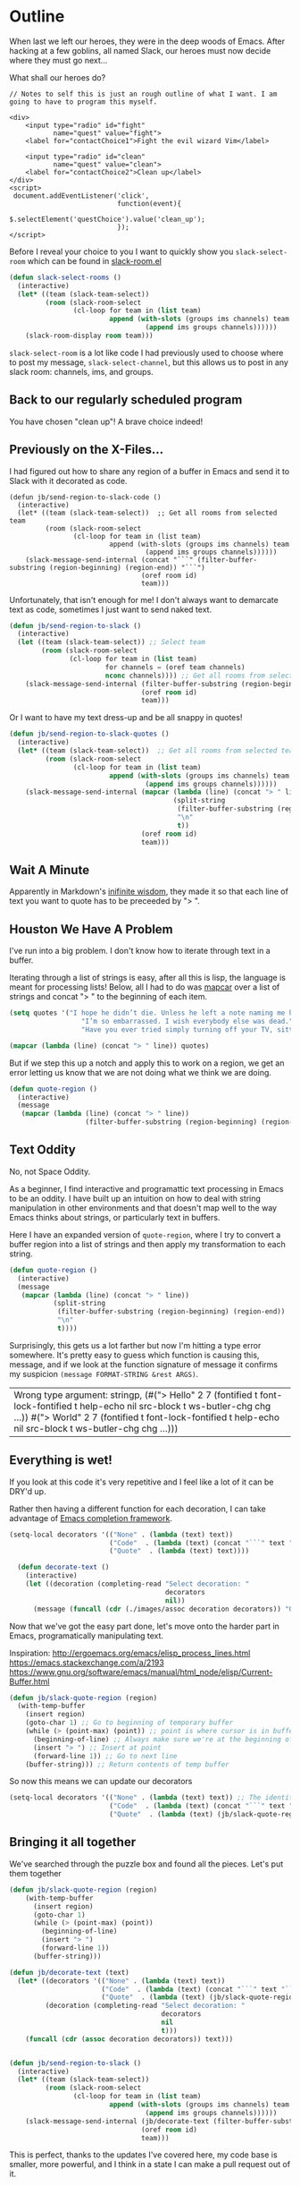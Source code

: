 * Outline

When last we left our heroes, they were in the deep woods of Emacs. After hacking at a few goblins, all named Slack, our heroes must now decide where they must go next...

What shall our heroes do?

#+BEGIN_SRC web
  // Notes to self this is just an rough outline of what I want. I am going to have to program this myself.

  <div>
      <input type="radio" id="fight"
             name="quest" value="fight">
      <label for="contactChoice1">Fight the evil wizard Vim</label>

      <input type="radio" id="clean"
             name="quest" value="clean">
      <label for="contactChoice2">Clean up</label>
  </div>
  <script>
   document.addEventListener('click',
                             function(event){
                                 $.selectElement('questChoice').value('clean_up');
                             });
  </script>
#+END_SRC

Before I reveal your choice to you I want to quickly show you ~slack-select-room~ which can be found in [[https://github.com/yuya373/emacs-slack/blob/master/slack-room.el#L256][slack-room.el]]
#+BEGIN_SRC emacs-lisp
(defun slack-select-rooms ()
  (interactive)
  (let* ((team (slack-team-select))
         (room (slack-room-select
                (cl-loop for team in (list team)
                         append (with-slots (groups ims channels) team
                                  (append ims groups channels))))))
    (slack-room-display room team)))
#+END_SRC

~slack-select-room~ is a lot like code I had previously used to choose where to post my message, ~slack-select-channel~, but this allows us to post in any slack room: channels, ims, and groups.

** Back to our regularly scheduled program
You have chosen "clean up"! A brave choice indeed!

** Previously on the X-Files...
[[./images/x-files-mulder-scully.jpg]]

I had figured out how to share any region of a buffer in Emacs and send it to Slack with it decorated as code.
#+BEGIN_SRC emacs-lisp tangle
  (defun jb/send-region-to-slack-code ()
    (interactive)
    (let* ((team (slack-team-select))  ;; Get all rooms from selected team
           (room (slack-room-select
                  (cl-loop for team in (list team)
                           append (with-slots (groups ims channels) team
                                    (append ims groups channels))))))
      (slack-message-send-internal (concat "```" (filter-buffer-substring (region-beginning) (region-end)) "```")
                                   (oref room id)
                                   team)))
#+END_SRC

Unfortunately, that isn't enough for me! I don't always want to demarcate text as code, sometimes I just want to send naked text.

#+BEGIN_SRC emacs-lisp
(defun jb/send-region-to-slack ()
  (interactive)
  (let ((team (slack-team-select)) ;; Select team
        (room (slack-room-select
               (cl-loop for team in (list team)
                        for channels = (oref team channels)
                        nconc channels)))) ;; Get all rooms from selected team
    (slack-message-send-internal (filter-buffer-substring (region-beginning) (region-end))
                                 (oref room id)
                                 team)))
#+END_SRC

Or I want to have my text dress-up and be all snappy in quotes!
#+BEGIN_SRC emacs-lisp
  (defun jb/send-region-to-slack-quotes ()
    (interactive)
    (let* ((team (slack-team-select))  ;; Get all rooms from selected team
           (room (slack-room-select
                  (cl-loop for team in (list team)
                           append (with-slots (groups ims channels) team
                                    (append ims groups channels))))))
      (slack-message-send-internal (mapcar (lambda (line) (concat "> " line))
                                           (split-string
                                            (filter-buffer-substring (region-beginning) (region-end))
                                            "\n"
                                            t))
                                   (oref room id)
                                   team)))
#+END_SRC

[[./images/its_not_working.gif]]

** Wait A Minute
[[./images/why_isnt_it_working.gif]]

Apparently in Markdown's [[https://daringfireball.net/projects/markdown/syntax#blockquote][inifinite wisdom]], they made it so that each line of text you want to quote has to be preceeded by "> ".

** Houston We Have A Problem
I've run into a big problem. I don't know how to iterate through text in a buffer.

Iterating through a list of strings is easy, after all this is lisp, the language is meant for processing lists! Below, all I had to do was [[https://www.gnu.org/software/emacs/manual/html_node/eintr/mapcar.html][mapcar]] over a list of strings and concat "> " to the beginning of each item.

#+BEGIN_SRC emacs-lisp
  (setq quotes '("I hope he didn’t die. Unless he left a note naming me his successor, then I hope he did die."
                    "I’m so embarrassed. I wish everybody else was dead."
                    "Have you ever tried simply turning off your TV, sitting down with your child, and hitting them?"))

  (mapcar (lambda (line) (concat "> " line)) quotes)
#+END_SRC

#+RESULTS:
| > I hope he didn’t die. Unless he left a note naming me his successor, then I hope he did die.    |
| > I’m so embarrassed. I wish everybody else was dead.                                             |
| > Have you ever tried simply turning off your TV, sitting down with your child, and hitting them? |

But if we step this up a notch and apply this to work on a region, we get an error letting us know that we are not doing what we think we are doing.

#+BEGIN_SRC emacs-lisp
    (defun quote-region ()
      (interactive)
      (message
       (mapcar (lambda (line) (concat "> " line))
                       (filter-buffer-substring (region-beginning) (region-end)))))
#+END_SRC

#+RESULTS:
| Wrong type argument: sequencep, 40 |

** Text Oddity
[[./images/BowieSpaceOddity.jpg]]

No, not Space Oddity.

As a beginner, I find interactive and programattic text processing in Emacs to be an oddity. I have built up an intuition on how to deal with string manipulation in other environments and that doesn't map well to the way Emacs thinks about strings, or particularly text in buffers.

Here I have an expanded version of ~quote-region~, where I try to convert a buffer region into a list of strings and then apply my transformation to each string.
#+BEGIN_SRC emacs-lisp
  (defun quote-region ()
    (interactive)
    (message
     (mapcar (lambda (line) (concat "> " line))
             (split-string
              (filter-buffer-substring (region-beginning) (region-end))
              "\n"
              t))))
#+END_SRC

Surprisingly, this gets us a lot farther but now I'm hitting a type error somewhere. It's pretty easy to guess which function is causing this, message, and if we look at the function signature of message it confirms my suspicion ~(message FORMAT-STRING &rest ARGS)~.

#+RESULTS:
| Wrong type argument: stringp, (#("> Hello" 2 7 (fontified t font-lock-fontified t help-echo nil src-block t ws-butler-chg chg ...)) #("> World" 2 7 (fontified t font-lock-fontified t help-echo nil src-block t ws-butler-chg chg ...))) |

** Everything is wet!
If you look at this code it's very repetitive and I feel like a lot of it can be DRY'd up.

Rather then having a different function for each decoration, I can take advantage of [[https://www.gnu.org/software/emacs/manual/html_node/elisp/Minibuffer-Completion.html][Emacs completion framework]].

#+BEGIN_SRC emacs-lisp
  (setq-local decorators '(("None" . (lambda (text) text))
                           ("Code"  . (lambda (text) (concat "```" text "```")))
                           ("Quote"  . (lambda (text) text))))

    (defun decorate-text ()
      (interactive)
      (let ((decoration (completing-read "Select decoration: "
                                         decorators
                                         nil))
        (message (funcall (cdr (./images/assoc decoration decorators)) "Oh yeah")))))
#+END_SRC

Now that we've got the easy part done, let's move onto the harder part in Emacs, programatically manipulating text.

Inspiration:
http://ergoemacs.org/emacs/elisp_process_lines.html
https://emacs.stackexchange.com/a/2193
https://www.gnu.org/software/emacs/manual/html_node/elisp/Current-Buffer.html

#+BEGIN_SRC emacs-lisp
  (defun jb/slack-quote-region (region)
    (with-temp-buffer
      (insert region)
      (goto-char 1) ;; Go to beginning of temporary buffer
      (while (> (point-max) (point)) ;; point is where cursor is in buffer, point-max is last position in buffer
        (beginning-of-line) ;; Always make sure we're at the beginning of the line
        (insert "> ") ;; Insert at point
        (forward-line 1)) ;; Go to next line
      (buffer-string))) ;; Return contents of temp buffer
#+END_SRC

So now this means we can update our decorators

#+BEGIN_SRC emacs-lisp
(setq-local decorators '(("None" . (lambda (text) text)) ;; The identity function
                         ("Code"  . (lambda (text) (concat "```" text "```")))
                         ("Quote"  . (lambda (text) (jb/slack-quote-region text))))
#+END_SRC

** Bringing it all together
We've searched through the puzzle box and found all the pieces. Let's put them together
#+BEGIN_SRC emacs-lisp
  (defun jb/slack-quote-region (region)
      (with-temp-buffer
        (insert region)
        (goto-char 1)
        (while (> (point-max) (point))
          (beginning-of-line)
          (insert "> ")
          (forward-line 1))
        (buffer-string)))

  (defun jb/decorate-text (text)
    (let* ((decorators '(("None" . (lambda (text) text))
                         ("Code"  . (lambda (text) (concat "```" text "```")))
                         ("Quote"  . (lambda (text) (jb/slack-quote-region text)))))
           (decoration (completing-read "Select decoration: "
                                        decorators
                                        nil
                                        t)))
      (funcall (cdr (assoc decoration decorators)) text)))


  (defun jb/send-region-to-slack ()
    (interactive)
    (let* ((team (slack-team-select))
           (room (slack-room-select
                  (cl-loop for team in (list team)
                           append (with-slots (groups ims channels) team
                                    (append ims groups channels))))))
      (slack-message-send-internal (jb/decorate-text (filter-buffer-substring (region-beginning) (region-end)))
                                   (oref room id)
                                   team)))
#+END_SRC

This is perfect, thanks to the updates I've covered here, my code base is smaller, more powerful, and I think in a state I can make a pull request out of it.
** Let's clean this up
*** make it more generic, not just channels, but any type of room!
*** Markdown that markup!
*** DRY IT UP!
